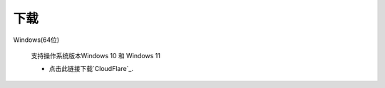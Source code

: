 下载
==========

Windows(64位)

      支持操作系统版本Windows 10 和 Windows 11

      * 点击此链接下载`CloudFlare`_.


.. _CloudFlare: https://www.cloudflare.com/

